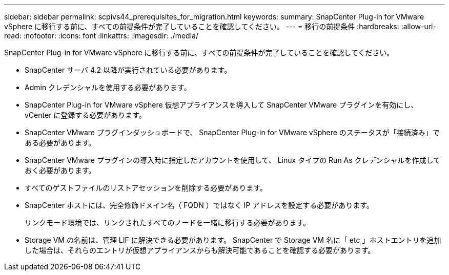 ---
sidebar: sidebar 
permalink: scpivs44_prerequisites_for_migration.html 
keywords:  
summary: SnapCenter Plug-in for VMware vSphere に移行する前に、すべての前提条件が完了していることを確認してください。 
---
= 移行の前提条件
:hardbreaks:
:allow-uri-read: 
:nofooter: 
:icons: font
:linkattrs: 
:imagesdir: ./media/


[role="lead"]
SnapCenter Plug-in for VMware vSphere に移行する前に、すべての前提条件が完了していることを確認してください。

* SnapCenter サーバ 4.2 以降が実行されている必要があります。
* Admin クレデンシャルを使用する必要があります。
* SnapCenter Plug-in for VMware vSphere 仮想アプライアンスを導入して SnapCenter VMware プラグインを有効にし、 vCenter に登録する必要があります。
* SnapCenter VMware プラグインダッシュボードで、 SnapCenter Plug-in for VMware vSphere のステータスが「接続済み」である必要があります。
* SnapCenter VMware プラグインの導入時に指定したアカウントを使用して、 Linux タイプの Run As クレデンシャルを作成しておく必要があります。
* すべてのゲストファイルのリストアセッションを削除する必要があります。
* SnapCenter ホストには、完全修飾ドメイン名（ FQDN ）ではなく IP アドレスを設定する必要があります。
+
リンクモード環境では、リンクされたすべてのノードを一緒に移行する必要があります。

* Storage VM の名前は、管理 LIF に解決できる必要があります。 SnapCenter で Storage VM 名に「 etc 」ホストエントリを追加した場合は、それらのエントリが仮想アプライアンスからも解決可能であることを確認する必要があります。

